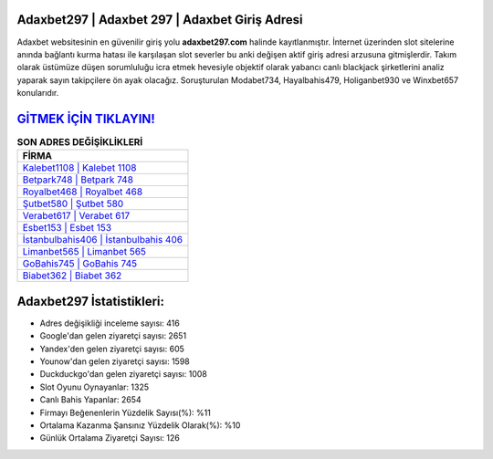 ﻿Adaxbet297 | Adaxbet 297 | Adaxbet Giriş Adresi
===================================

.. image:: images/adaxbet-giris.jpg
   :width: 600
   
Adaxbet websitesinin en güvenilir giriş yolu **adaxbet297.com** halinde kayıtlanmıştır. İnternet üzerinden slot sitelerine anında bağlantı kurma hatası ile karşılaşan slot severler bu anki değişen aktif giriş adresi arzusuna gitmişlerdir. Takım olarak üstümüze düşen sorumluluğu icra etmek hevesiyle objektif olarak yabancı canlı blackjack şirketlerini analiz yaparak sayın takipçilere ön ayak olacağız. Soruşturulan Modabet734, Hayalbahis479, Holiganbet930 ve Winxbet657 konularıdır.

`GİTMEK İÇİN TIKLAYIN! <https://uclck.me/gonow>`_
==============

.. list-table:: **SON ADRES DEĞİŞİKLİKLERİ**
   :widths: 100
   :header-rows: 1

   * - FİRMA
   * - `Kalebet1108 | Kalebet 1108 <kalebet1108-kalebet-1108-kalebet-giris-adresi.html>`_
   * - `Betpark748 | Betpark 748 <betpark748-betpark-748-betpark-giris-adresi.html>`_
   * - `Royalbet468 | Royalbet 468 <royalbet468-royalbet-468-royalbet-giris-adresi.html>`_	 
   * - `Şutbet580 | Şutbet 580 <sutbet580-sutbet-580-sutbet-giris-adresi.html>`_	 
   * - `Verabet617 | Verabet 617 <verabet617-verabet-617-verabet-giris-adresi.html>`_ 
   * - `Esbet153 | Esbet 153 <esbet153-esbet-153-esbet-giris-adresi.html>`_
   * - `İstanbulbahis406 | İstanbulbahis 406 <istanbulbahis406-istanbulbahis-406-istanbulbahis-giris-adresi.html>`_	 
   * - `Limanbet565 | Limanbet 565 <limanbet565-limanbet-565-limanbet-giris-adresi.html>`_
   * - `GoBahis745 | GoBahis 745 <gobahis745-gobahis-745-gobahis-giris-adresi.html>`_
   * - `Biabet362 | Biabet 362 <biabet362-biabet-362-biabet-giris-adresi.html>`_
	 
Adaxbet297 İstatistikleri:
===================================	 
* Adres değişikliği inceleme sayısı: 416
* Google'dan gelen ziyaretçi sayısı: 2651
* Yandex'den gelen ziyaretçi sayısı: 605
* Younow'dan gelen ziyaretçi sayısı: 1598
* Duckduckgo'dan gelen ziyaretçi sayısı: 1008
* Slot Oyunu Oynayanlar: 1325
* Canlı Bahis Yapanlar: 2654
* Firmayı Beğenenlerin Yüzdelik Sayısı(%): %11
* Ortalama Kazanma Şansınız Yüzdelik Olarak(%): %10
* Günlük Ortalama Ziyaretçi Sayısı: 126
